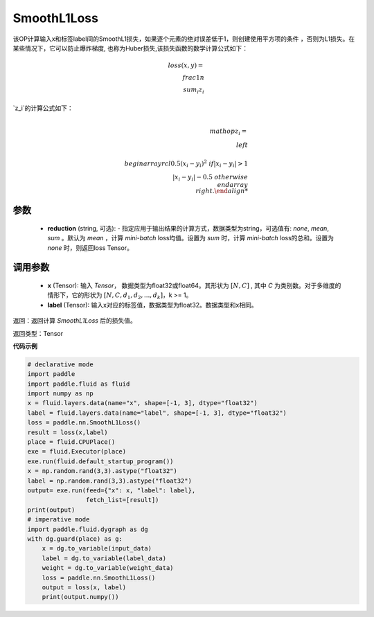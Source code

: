 SmoothL1Loss
-------------------------------

.. py:class:: paddle.nn.loss.CrossEntropyLoss(reduction='mean')

该OP计算输入x和标签label间的SmoothL1损失，如果逐个元素的绝对误差低于1，则创建使用平方项的条件
，否则为L1损失。在某些情况下，它可以防止爆炸梯度, 也称为Huber损失,该损失函数的数学计算公式如下：

    .. math::
         loss(x,y)=\\frac{1}{n}\\sum_{i}z_i

`z_i`的计算公式如下：

    .. math::

         \\mathop{z_i}=\\left\\{\\begin{array}{rcl}
        0.5(x_i - y_i)^2 & & {if |x_i - y_i| > 1} \\\\
        |x_i - y_i| - 0.5 & & {otherwise}
        \\end{array} \\right.


参数
::::::::::
    - **reduction** (string, 可选): - 指定应用于输出结果的计算方式，数据类型为string，可选值有: `none`, `mean`, `sum` 。默认为 `mean` ，计算 `mini-batch` loss均值。设置为 `sum` 时，计算 `mini-batch` loss的总和。设置为 `none` 时，则返回loss Tensor。
    
调用参数
::::::::::
    - **x** (Tensor): 输入 `Tensor`， 数据类型为float32或float64。其形状为 :math:`[N, C]` , 其中 `C` 为类别数。对于多维度的情形下，它的形状为 :math:`[N, C, d_1, d_2, ..., d_k]`，k >= 1。
    - **label** (Tensor): 输入x对应的标签值，数据类型为float32。数据类型和x相同。



返回：返回计算 `SmoothL1Loss` 后的损失值。

返回类型：Tensor

**代码示例**

..  code-block:: python

            # declarative mode
            import paddle
            import paddle.fluid as fluid
            import numpy as np
            x = fluid.layers.data(name="x", shape=[-1, 3], dtype="float32")
            label = fluid.layers.data(name="label", shape=[-1, 3], dtype="float32")
            loss = paddle.nn.SmoothL1Loss()
            result = loss(x,label)
            place = fluid.CPUPlace()
            exe = fluid.Executor(place)
            exe.run(fluid.default_startup_program())
            x = np.random.rand(3,3).astype("float32")
            label = np.random.rand(3,3).astype("float32")
            output= exe.run(feed={"x": x, "label": label},
                            fetch_list=[result])
            print(output)
            # imperative mode
            import paddle.fluid.dygraph as dg
            with dg.guard(place) as g:
                x = dg.to_variable(input_data)
                label = dg.to_variable(label_data)
                weight = dg.to_variable(weight_data)
                loss = paddle.nn.SmoothL1Loss()
                output = loss(x, label)
                print(output.numpy())